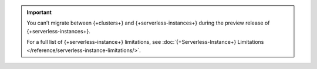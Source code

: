 .. important::

   You can’t migrate between {+clusters+} and {+serverless-instances+} during the
   preview release of {+serverless-instances+}.

   For a full list of {+serverless-instance+} limitations, see :doc:`{+Serverless-Instance+} Limitations </reference/serverless-instance-limitations/>`.

